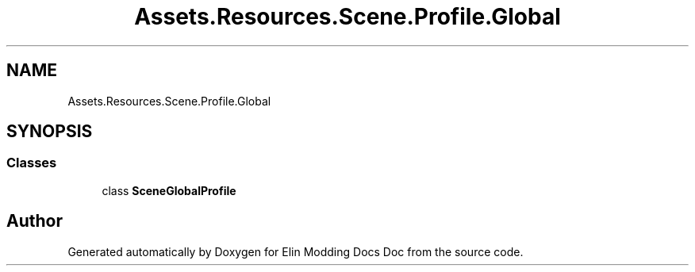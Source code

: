 .TH "Assets.Resources.Scene.Profile.Global" 3 "Elin Modding Docs Doc" \" -*- nroff -*-
.ad l
.nh
.SH NAME
Assets.Resources.Scene.Profile.Global
.SH SYNOPSIS
.br
.PP
.SS "Classes"

.in +1c
.ti -1c
.RI "class \fBSceneGlobalProfile\fP"
.br
.in -1c
.SH "Author"
.PP 
Generated automatically by Doxygen for Elin Modding Docs Doc from the source code\&.
